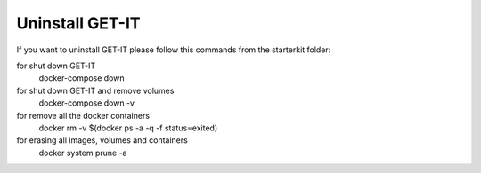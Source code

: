 .. _uninstall:


================
Uninstall GET-IT
================

If you want to uninstall GET-IT please follow this commands from the starterkit folder:

for shut down GET-IT
    docker-compose down

for shut down GET-IT and remove volumes 
    docker-compose down -v

for remove all the docker containers 
    docker rm -v $(docker ps -a -q -f status=exited)

for erasing all images, volumes and containers
    docker system prune -a
